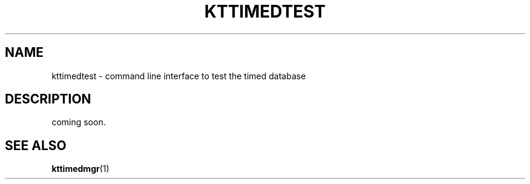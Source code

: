 .TH "KTTIMEDTEST" 1 "2010-12-29" "Man Page" "Kyoto Tycoon"

.SH NAME
kttimedtest \- command line interface to test the timed database

.SH DESCRIPTION
.PP
coming soon.

.SH SEE ALSO
.PP
.BR kttimedmgr (1)
